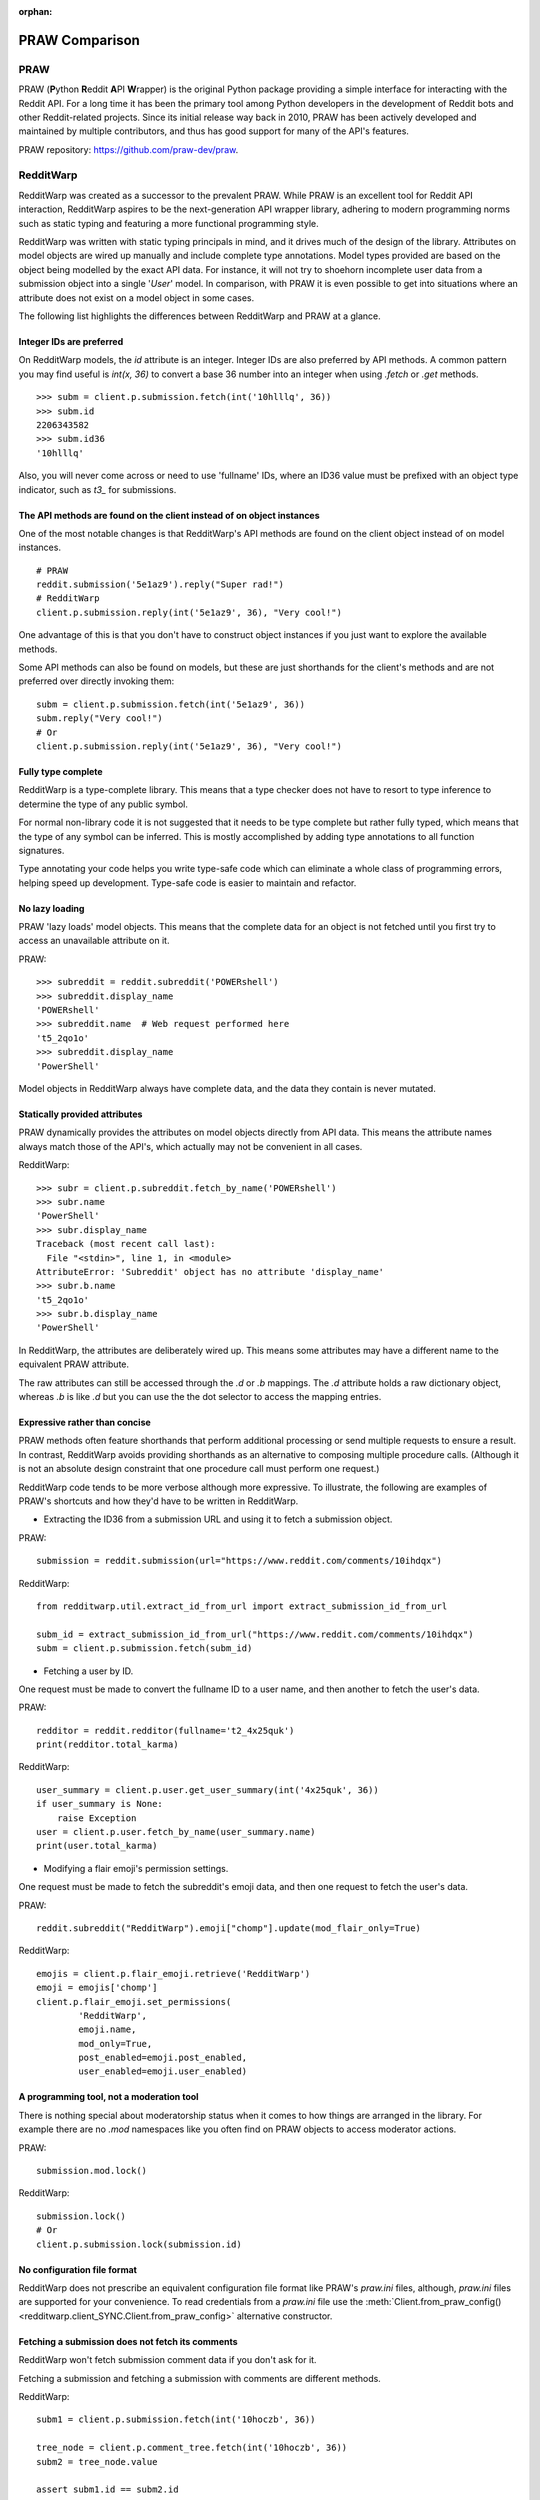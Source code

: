 
:orphan:

===============
PRAW Comparison
===============

PRAW
----

PRAW (**P**\ ython **R**\ eddit **A**\ PI **W**\ rapper)
is the original Python package providing a simple interface for interacting
with the Reddit API. For a long time it has been the primary tool among Python
developers in the development of Reddit bots and other Reddit-related projects.
Since its initial release way back in 2010, PRAW has been actively developed
and maintained by multiple contributors, and thus has good support for many of
the API's features.

PRAW repository: `<https://github.com/praw-dev/praw>`_.

RedditWarp
----------

RedditWarp was created as a successor to the prevalent PRAW. While PRAW is an
excellent tool for Reddit API interaction, RedditWarp aspires to be the
next-generation API wrapper library, adhering to modern programming norms such
as static typing and featuring a more functional programming style.

RedditWarp was written with static typing principals in mind, and it drives
much of the design of the library. Attributes on model objects are wired up
manually and include complete type annotations. Model types provided are based
on the object being modelled by the exact API data. For instance, it will not
try to shoehorn incomplete user data from a submission object into a single
'`User`' model. In comparison, with PRAW it is even possible to get into
situations where an attribute does not exist on a model object in some cases.

The following list highlights the differences between RedditWarp and PRAW at a
glance.

Integer IDs are preferred
~~~~~~~~~~~~~~~~~~~~~~~~~

On RedditWarp models, the `id` attribute is an integer.
Integer IDs are also preferred by API methods. A common pattern you may find
useful is `int(x, 36)` to convert a base 36 number into an integer when using
`.fetch` or `.get` methods.

::

   >>> subm = client.p.submission.fetch(int('10hlllq', 36))
   >>> subm.id
   2206343582
   >>> subm.id36
   '10hlllq'

Also, you will never come across or need to use 'fullname' IDs, where an ID36
value must be prefixed with an object type indicator, such as `t3_` for
submissions.

The API methods are found on the client instead of on object instances
~~~~~~~~~~~~~~~~~~~~~~~~~~~~~~~~~~~~~~~~~~~~~~~~~~~~~~~~~~~~~~~~~~~~~~

One of the most notable changes is that RedditWarp's API methods are found
on the client object instead of on model instances.

::

   # PRAW
   reddit.submission('5e1az9').reply("Super rad!")
   # RedditWarp
   client.p.submission.reply(int('5e1az9', 36), "Very cool!")

One advantage of this is that you don't have to construct object instances if
you just want to explore the available methods.

Some API methods can also be found on models, but these are just shorthands
for the client's methods and are not preferred over directly invoking them::

   subm = client.p.submission.fetch(int('5e1az9', 36))
   subm.reply("Very cool!")
   # Or
   client.p.submission.reply(int('5e1az9', 36), "Very cool!")

Fully type complete
~~~~~~~~~~~~~~~~~~~

RedditWarp is a type-complete library. This means that a type checker does not
have to resort to type inference to determine the type of any public symbol.

For normal non-library code it is not suggested that it needs to be type
complete but rather fully typed, which means that the type of any symbol can
be inferred. This is mostly accomplished by adding type annotations to all
function signatures.

Type annotating your code helps you write type-safe code which can eliminate
a whole class of programming errors, helping speed up development. Type-safe
code is easier to maintain and refactor.

No lazy loading
~~~~~~~~~~~~~~~

PRAW 'lazy loads' model objects. This means that the complete data for an
object is not fetched until you first try to access an unavailable attribute
on it.

PRAW::

   >>> subreddit = reddit.subreddit('POWERshell')
   >>> subreddit.display_name
   'POWERshell'
   >>> subreddit.name  # Web request performed here
   't5_2qo1o'
   >>> subreddit.display_name
   'PowerShell'

Model objects in RedditWarp always have complete data, and the data they
contain is never mutated.

Statically provided attributes
~~~~~~~~~~~~~~~~~~~~~~~~~~~~~~

PRAW dynamically provides the attributes on model objects directly from API
data. This means the attribute names always match those of the API's, which
actually may not be convenient in all cases.

RedditWarp::

   >>> subr = client.p.subreddit.fetch_by_name('POWERshell')
   >>> subr.name
   'PowerShell'
   >>> subr.display_name
   Traceback (most recent call last):
     File "<stdin>", line 1, in <module>
   AttributeError: 'Subreddit' object has no attribute 'display_name'
   >>> subr.b.name
   't5_2qo1o'
   >>> subr.b.display_name
   'PowerShell'

In RedditWarp, the attributes are deliberately wired up. This means some
attributes may have a different name to the equivalent PRAW attribute.

The raw attributes can still be accessed through the `.d` or `.b` mappings.
The `.d` attribute holds a raw dictionary object, whereas `.b` is like
`.d` but you can use the the dot selector to access the mapping entries.

Expressive rather than concise
~~~~~~~~~~~~~~~~~~~~~~~~~~~~~~

PRAW methods often feature shorthands that perform additional processing or
send multiple requests to ensure a result. In contrast, RedditWarp avoids
providing shorthands as an alternative to composing multiple procedure calls.
(Although it is not an absolute design constraint that one procedure call
must perform one request.)

RedditWarp code tends to be more verbose although more expressive. To
illustrate, the following are examples of PRAW's shortcuts and how they'd
have to be written in RedditWarp.

- Extracting the ID36 from a submission URL and using it to fetch a
  submission object.

PRAW::

   submission = reddit.submission(url="https://www.reddit.com/comments/10ihdqx")

RedditWarp::

   from redditwarp.util.extract_id_from_url import extract_submission_id_from_url

   subm_id = extract_submission_id_from_url("https://www.reddit.com/comments/10ihdqx")
   subm = client.p.submission.fetch(subm_id)

- Fetching a user by ID.

One request must be made to convert the fullname ID to a user name,
and then another to fetch the user's data.

PRAW::

   redditor = reddit.redditor(fullname='t2_4x25quk')
   print(redditor.total_karma)

RedditWarp::

   user_summary = client.p.user.get_user_summary(int('4x25quk', 36))
   if user_summary is None:
       raise Exception
   user = client.p.user.fetch_by_name(user_summary.name)
   print(user.total_karma)

- Modifying a flair emoji's permission settings.

One request must be made to fetch the subreddit's emoji data,
and then one request to fetch the user's data.

PRAW::

   reddit.subreddit("RedditWarp").emoji["chomp"].update(mod_flair_only=True)

RedditWarp::

   emojis = client.p.flair_emoji.retrieve('RedditWarp')
   emoji = emojis['chomp']
   client.p.flair_emoji.set_permissions(
           'RedditWarp',
           emoji.name,
           mod_only=True,
           post_enabled=emoji.post_enabled,
           user_enabled=emoji.user_enabled)

A programming tool, not a moderation tool
~~~~~~~~~~~~~~~~~~~~~~~~~~~~~~~~~~~~~~~~~

There is nothing special about moderatorship status when it comes to how
things are arranged in the library. For example there are no `.mod`
namespaces like you often find on PRAW objects to access moderator actions.

PRAW::

   submission.mod.lock()

RedditWarp::

   submission.lock()
   # Or
   client.p.submission.lock(submission.id)

No configuration file format
~~~~~~~~~~~~~~~~~~~~~~~~~~~~

RedditWarp does not prescribe an equivalent configuration file format like
PRAW's `praw.ini` files, although, `praw.ini` files are supported for your
convenience. To read credentials from a `praw.ini` file use the
:meth:`Client.from_praw_config() <redditwarp.client_SYNC.Client.from_praw_config>`
alternative constructor.

Fetching a submission does not fetch its comments
~~~~~~~~~~~~~~~~~~~~~~~~~~~~~~~~~~~~~~~~~~~~~~~~~

RedditWarp won't fetch submission comment data if you don't ask for it.

Fetching a submission and fetching a submission with comments are different methods.

RedditWarp::

   subm1 = client.p.submission.fetch(int('10hoczb', 36))

   tree_node = client.p.comment_tree.fetch(int('10hoczb', 36))
   subm2 = tree_node.value

   assert subm1.id == subm2.id

Comment tree traversals must be done manually
~~~~~~~~~~~~~~~~~~~~~~~~~~~~~~~~~~~~~~~~~~~~~

RedditWarp encourages you to create your own utilities to handle comment trees.
In particular, there is no built-in function to obtain a flattened comment tree list like PRAW's `CommentForest.list()` method. Instead you must write a traversal algorithm yourself, even for this simple use case. The reason being is that all the different intricate traversal requirements of a traversal algorithm cannot easily be expressed by the parameters of a single function.

See :doc:`../user-guide/comment-trees`.
